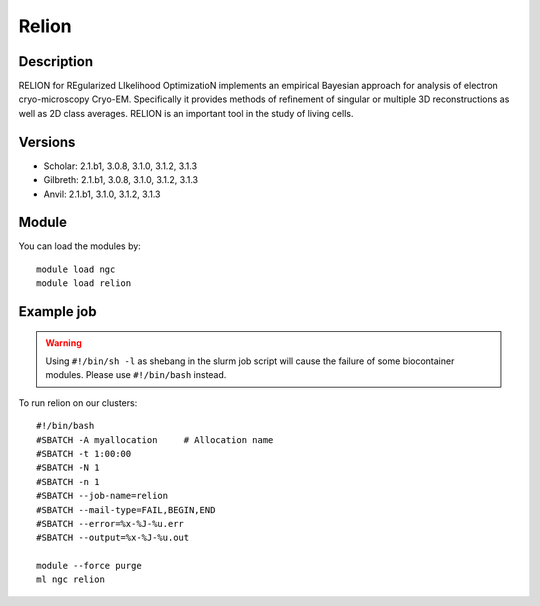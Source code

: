 .. _backbone-label:

Relion
==============================

Description
~~~~~~~~
RELION for REgularized LIkelihood OptimizatioN implements an empirical Bayesian approach for analysis of electron cryo-microscopy Cryo-EM. Specifically it provides methods of refinement of singular or multiple 3D reconstructions as well as 2D class averages. RELION is an important tool in the study of living cells.

Versions
~~~~~~~~
- Scholar: 2.1.b1, 3.0.8, 3.1.0, 3.1.2, 3.1.3
- Gilbreth: 2.1.b1, 3.0.8, 3.1.0, 3.1.2, 3.1.3
- Anvil: 2.1.b1, 3.1.0, 3.1.2, 3.1.3

Module
~~~~~~~~
You can load the modules by::

    module load ngc
    module load relion

Example job
~~~~~
.. warning::
    Using ``#!/bin/sh -l`` as shebang in the slurm job script will cause the failure of some biocontainer modules. Please use ``#!/bin/bash`` instead.

To run relion on our clusters::

    #!/bin/bash
    #SBATCH -A myallocation     # Allocation name
    #SBATCH -t 1:00:00
    #SBATCH -N 1
    #SBATCH -n 1
    #SBATCH --job-name=relion
    #SBATCH --mail-type=FAIL,BEGIN,END
    #SBATCH --error=%x-%J-%u.err
    #SBATCH --output=%x-%J-%u.out

    module --force purge
    ml ngc relion

